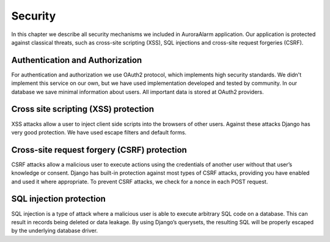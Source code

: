 
Security
========

In this chapter we describe all security mechanisms we included in AuroraAlarm application. Our application is protected
against classical threats, such as cross-site scripting (XSS), SQL injections and cross-site request forgeries (CSRF).

Authentication and Authorization
--------------------------------
For authentication and authorization we use OAuth2 protocol, which implements high security standards. We didn't implement
this service on our own, but we have used implementation developed and tested by community. In our database we save
minimal information about users. All important data is stored at OAuth2 providers.

Cross site scripting (XSS) protection
-------------------------------------
XSS attacks allow a user to inject client side scripts into the browsers of other users. Against these attacks Django
has very good protection. We have used escape filters and default forms.

Cross-site request forgery (CSRF) protection
--------------------------------------------
CSRF attacks allow a malicious user to execute actions using the credentials of another user without that user’s knowledge
or consent. Django has built-in protection against most types of CSRF attacks, providing you have enabled and used it
where appropriate. To prevent CSRF attacks, we check for a nonce in each POST request.

SQL injection protection
------------------------
SQL injection is a type of attack where a malicious user is able to execute arbitrary SQL code on a database. This can
result in records being deleted or data leakage. By using Django’s querysets, the resulting SQL will be properly escaped
by the underlying database driver.